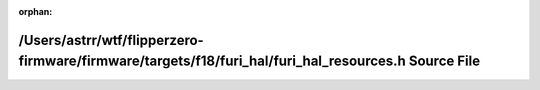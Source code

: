 .. meta::15971c5d60abe64edbfcb67fd13de1121596b9124c3aeaf8d07ca73174286413899a104acd6cfd8208b91fe7fce6f3f53a171127baa13c84633132e61ba8e727

:orphan:

.. title:: Flipper Zero Firmware: /Users/astrr/wtf/flipperzero-firmware/firmware/targets/f18/furi_hal/furi_hal_resources.h Source File

/Users/astrr/wtf/flipperzero-firmware/firmware/targets/f18/furi\_hal/furi\_hal\_resources.h Source File
=======================================================================================================

.. container:: doxygen-content

   
   .. raw:: html
     :file: f18_2furi__hal_2furi__hal__resources_8h_source.html

